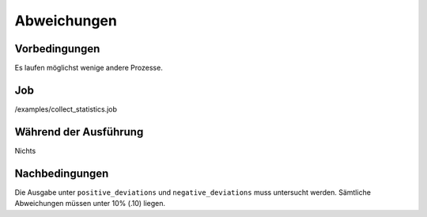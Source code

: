 ==============
 Abweichungen
==============

Vorbedingungen
==============

Es laufen möglichst wenige andere Prozesse.

Job
===

/examples/collect_statistics.job

Während der Ausführung
======================

Nichts

Nachbedingungen
===============

Die Ausgabe unter ``positive_deviations`` und ``negative_deviations`` muss
untersucht werden. Sämtliche Abweichungen müssen unter 10% (.10) liegen.
